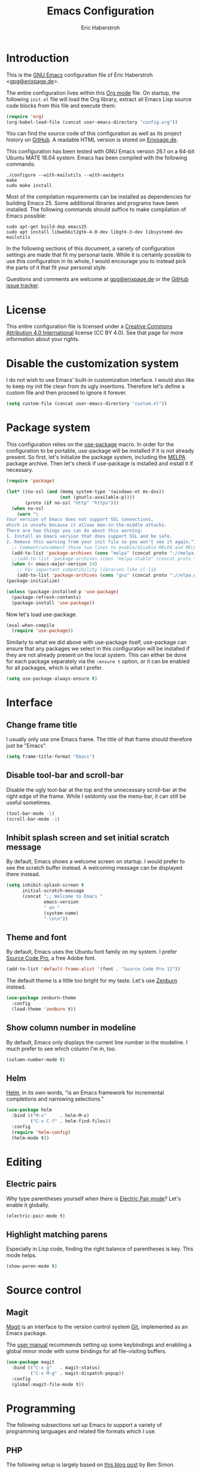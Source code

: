 #+TITLE: Emacs Configuration
#+AUTHOR: Eric Haberstroh
#+EMAIL: gpg@erixpage.de
#+STARTUP: indent

* Introduction
This is the [[https://www.gnu.org/software/emacs/][GNU Emacs]] configuration file of Eric Haberstroh
<[[mailto:gpg@erixpage.de][gpg@erixpage.de]]>.

The entire configuration lives within this [[https://orgmode.org/][Org mode]] file.  On startup,
the following =init.el= file will load the Org library, extract all
Emacs Lisp source code blocks from this file and execute them:

#+BEGIN_SRC emacs-lisp :tangle no
  (require 'org)
  (org-babel-load-file (concat user-emacs-directory "config.org"))
#+END_SRC

You can find the source code of this configuration as well as its
project history on [[https://github.com/pille1842/dotemacs/][GitHub]].  A readable HTML version is stored on
[[http://www.erixpage.de/dotemacs/][Erixpage.de]].

This configuration has been tested with GNU Emacs version 26.1 on a
64-bit Ubuntu MATE 18.04 system.  Emacs has been compiled with the
following commands:

#+BEGIN_SRC shell-script
  ./configure --with-mailutils --with-xwidgets
  make
  sudo make install
#+END_SRC

Most of the compilation requirements can be installed as dependencies
for building Emacs 25.  Some additional libraries and programs have
been installed.  The following commands should suffice to make
compilation of Emacs possible:

#+BEGIN_SRC shell-script
  sudo apt-get build-dep emacs25
  sudo apt install libwebkit2gtk-4.0-dev libgtk-3-dev libsystemd-dev mailutils
#+END_SRC

In the following sections of this document, a variety of configuration
settings are made that fit my personal taste.  While it is certainly
possible to use this configuration in its whole, I would encourage you
to instead pick the parts of it that fit your personal style.

Questions and comments are welcome at [[mailto:gpg@erixpage.de][gpg@erixpage.de]] or the [[https://github.com/pille1842/dotemacs/issues/][GitHub
issue tracker]].

* License
This entire configuration file is licensed under a [[http://creativecommons.org/licenses/by/4.0/][Creative Commons
Attribution 4.0 International]] license (CC BY 4.0).  See that page for
more information about your rights.

[[https://i.creativecommons.org/l/by/4.0/88x31.png]]

* Disable the customization system
I do not wish to use Emacs' built-in customization interface.  I would
also like to keep my init file clean from its ugly insertions.
Therefore let's define a custom file and then proceed to ignore it
forever.

#+BEGIN_SRC emacs-lisp
  (setq custom-file (concat user-emacs-directory "custom.el"))
#+END_SRC

* Package system
This configuration relies on the [[https://github.com/jwiegley/use-package][use-package]] macro.  In order for the
configuration to be portable, use-package will be installed if it is
not already present.  So first, let's initialize the package system,
including the [[https://melpa.org/][MELPA]] package archive.  Then let's check if use-package
is installed and install it if necessary.

#+BEGIN_SRC emacs-lisp
  (require 'package)

  (let* ((no-ssl (and (memq system-type '(windows-nt ms-dos))
                      (not (gnutls-available-p))))
         (proto (if no-ssl "http" "https")))
    (when no-ssl
      (warn "\
  Your version of Emacs does not support SSL connections,
  which is unsafe because it allows man-in-the-middle attacks.
  There are two things you can do about this warning:
  1. Install an Emacs version that does support SSL and be safe.
  2. Remove this warning from your init file so you won't see it again."))
    ;; Comment/uncomment these two lines to enable/disable MELPA and MELPA Stable as desired
    (add-to-list 'package-archives (cons "melpa" (concat proto "://melpa.org/packages/")) t)
    ;;(add-to-list 'package-archives (cons "melpa-stable" (concat proto "://stable.melpa.org/packages/")) t)
    (when (< emacs-major-version 24)
      ;; For important compatibility libraries like cl-lib
      (add-to-list 'package-archives (cons "gnu" (concat proto "://elpa.gnu.org/packages/")))))
  (package-initialize)

  (unless (package-installed-p 'use-package)
    (package-refresh-contents)
    (package-install 'use-package))
#+END_SRC

Now let's load use-package.

#+BEGIN_SRC emacs-lisp
  (eval-when-compile
    (require 'use-package))
#+END_SRC

Similarly to what we did above with use-package itself, use-package
can ensure that any packages we select in this configuration will be
installed if they are not already present on the local system.  This
can either be done for each package separately via the =:ensure t=
option, or it can be enabled for all packages, which is what I prefer.

#+BEGIN_SRC emacs-lisp
  (setq use-package-always-ensure t)
#+END_SRC

* Interface
** Change frame title
I usually only use one Emacs frame.  The title of that frame should
therefore just be "Emacs".

#+BEGIN_SRC emacs-lisp
  (setq frame-title-format "Emacs")
#+END_SRC

** Disable tool-bar and scroll-bar
Disable the ugly tool-bar at the top and the unnecessary scroll-bar at
the right edge of the frame.  While I seldomly use the menu-bar, it
can still be useful sometimes.

#+BEGIN_SRC emacs-lisp
  (tool-bar-mode -1)
  (scroll-bar-mode -1)
#+END_SRC

** Inhibit splash screen and set initial scratch message
By default, Emacs shows a welcome screen on startup.  I would prefer
to see the scratch buffer instead.  A welcoming message can be
displayed there instead.

#+BEGIN_SRC emacs-lisp
  (setq inhibit-splash-screen t
        initial-scratch-message
        (concat ";; Welcome to Emacs "
                emacs-version
                " on "
                (system-name)
                ".\n\n"))
#+END_SRC

** Theme and font
By default, Emacs uses the Ubuntu font family on my system.  I prefer
[[https://github.com/adobe-fonts/source-code-pro][Source Code Pro]], a free Adobe font.

#+BEGIN_SRC emacs-lisp
  (add-to-list 'default-frame-alist '(font . "Source Code Pro 12"))
#+END_SRC

The default theme is a little too bright for my taste.  Let's use
[[https://github.com/bbatsov/zenburn-emacs][Zenburn]] instead.

#+BEGIN_SRC emacs-lisp
  (use-package zenburn-theme
    :config
    (load-theme 'zenburn t))
#+END_SRC

** Show column number in modeline
By default, Emacs only displays the current line number in the
modeline.  I much prefer to see which column I'm in, too.

#+BEGIN_SRC emacs-lisp
  (column-number-mode t)
#+END_SRC

** Helm
[[https://emacs-helm.github.io/helm/][Helm]], in its own words, "is an Emacs framework for incremental
completions and narrowing selections."

#+BEGIN_SRC emacs-lisp
  (use-package helm
    :bind (("M-x"     . helm-M-x)
           ("C-x C-f" . helm-find-files))
    :config
    (require 'helm-config)
    (helm-mode t))
#+END_SRC

* Editing
** Electric pairs
Why type parentheses yourself when there is [[https://www.emacswiki.org/emacs/ElectricPair][Electric Pair mode]]?  Let's
enable it globally.

#+BEGIN_SRC emacs-lisp
  (electric-pair-mode t)
#+END_SRC

** Highlight matching parens
Especially in Lisp code, finding the right balance of parentheses is
key.  This mode helps.

#+BEGIN_SRC emacs-lisp
  (show-paren-mode t)
#+END_SRC

* Source control
** Magit
[[https://magit.vc/][Magit]] is an interface to the version control system [[https://git-scm.com/][Git]], implemented
as an Emacs package.

The [[https://magit.vc/manual/magit.html][user manual]] recommends setting up some keybindings and enabling a
global minor mode with some bindings for all file-visiting buffers.

#+BEGIN_SRC emacs-lisp
  (use-package magit
    :bind (("C-x g"   . magit-status)
           ("C-x M-g" . magit-dispatch-popup))
    :config
    (global-magit-file-mode t))
#+END_SRC

* Programming
The following subsections set up Emacs to support a variety of
programming languages and related file formats which I use.

** PHP
The following setup is largely based on [[http://www.blogbyben.com/2016/08/emacs-php-modern-and-far-more-complete.html][this blog post]] by Ben Simon.

First, let's define a function to set up a reasonable environment for
PHP coding, including indentation with four spaces (and no TABs!).
Since I will be using web-mode for non-PHP files including template
files that contain PHP code, php-mode will not need to care about
HTML.

We'll also pull in [[https://github.com/xcwen/ac-php][ac-php]] for aggressive autocompletion.

#+BEGIN_SRC emacs-lisp
  (use-package ac-php
    :config
    (auto-complete-mode t)
    (require 'ac-php)
    (setq ac-sources '(ac-source-php))
    (yas-global-mode t)
    (ac-php-core-eldoc-setup))

  (defun eh/setup-php-mode ()
    "Set up indentation and other bits and pieces for PHP files."
    (setq indent-tabs-mode nil
          c-basic-offset 4
          php-template-compatibility nil)
    (subword-mode t))
#+END_SRC

Then, let's install [[https://github.com/emacs-php/php-mode][php-mode]].

#+BEGIN_SRC emacs-lisp
  (use-package php-mode
    :config
    (require 'php-ext)
    (add-hook 'php-mode-hook 'eh/setup-php-mode))
#+END_SRC

Templates, CSS files and other related web files will be excellently
handled by [[http://web-mode.org/][web-mode]].

Again, let's define a setup function.

#+BEGIN_SRC emacs-lisp
  (defun eh/setup-web-mode ()
    "Set up indentation and other bits and pieces for web-mode."
    (setq indent-tabs-mode nil
          web-mode-markup-indent-offset 4
          web-mode-css-indent-offset 4
          web-mode-code-indent-offset 4)
    (add-to-list 'auto-mode-alist
                 '("\\.tpl\\'" . web-mode))
#+END_SRC

Then let's pull in the package.

#+BEGIN_SRC emacs-lisp
  (use-package web-mode
    :config
    (add-hook 'web-mode-hook 'eh/setup-web-mode))
#+END_SRC

* Load a private configuration file
Some settings may need to reside in a private file that is kept
outside source control.  The constant =private-file= is defined to
contain the path to such a file.  If it exists, it will be loaded at
the end of the startup process.

#+BEGIN_SRC emacs-lisp
  (defconst private-file (concat user-emacs-directory "private.el")
    "A private initialization file that is kept outside of source
  control and is loaded at the very end of the startup process.")

  (when (file-readable-p private-file)
    (load-file private-file))
#+END_SRC
